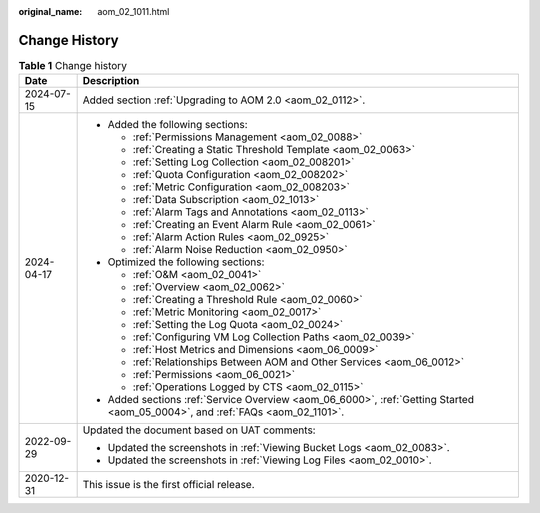 :original_name: aom_02_1011.html

.. _aom_02_1011:

Change History
==============

.. table:: **Table 1** Change history

   +-----------------------------------+-------------------------------------------------------------------------------------------------------------------------------+
   | Date                              | Description                                                                                                                   |
   +===================================+===============================================================================================================================+
   | 2024-07-15                        | Added section :ref:`Upgrading to AOM 2.0 <aom_02_0112>`.                                                                      |
   +-----------------------------------+-------------------------------------------------------------------------------------------------------------------------------+
   | 2024-04-17                        | -  Added the following sections:                                                                                              |
   |                                   |                                                                                                                               |
   |                                   |    -  :ref:`Permissions Management <aom_02_0088>`                                                                             |
   |                                   |    -  :ref:`Creating a Static Threshold Template <aom_02_0063>`                                                               |
   |                                   |    -  :ref:`Setting Log Collection <aom_02_008201>`                                                                           |
   |                                   |    -  :ref:`Quota Configuration <aom_02_008202>`                                                                              |
   |                                   |    -  :ref:`Metric Configuration <aom_02_008203>`                                                                             |
   |                                   |    -  :ref:`Data Subscription <aom_02_1013>`                                                                                  |
   |                                   |    -  :ref:`Alarm Tags and Annotations <aom_02_0113>`                                                                         |
   |                                   |    -  :ref:`Creating an Event Alarm Rule <aom_02_0061>`                                                                       |
   |                                   |    -  :ref:`Alarm Action Rules <aom_02_0925>`                                                                                 |
   |                                   |    -  :ref:`Alarm Noise Reduction <aom_02_0950>`                                                                              |
   |                                   |                                                                                                                               |
   |                                   | -  Optimized the following sections:                                                                                          |
   |                                   |                                                                                                                               |
   |                                   |    -  :ref:`O&M <aom_02_0041>`                                                                                                |
   |                                   |    -  :ref:`Overview <aom_02_0062>`                                                                                           |
   |                                   |    -  :ref:`Creating a Threshold Rule <aom_02_0060>`                                                                          |
   |                                   |    -  :ref:`Metric Monitoring <aom_02_0017>`                                                                                  |
   |                                   |    -  :ref:`Setting the Log Quota <aom_02_0024>`                                                                              |
   |                                   |    -  :ref:`Configuring VM Log Collection Paths <aom_02_0039>`                                                                |
   |                                   |    -  :ref:`Host Metrics and Dimensions <aom_06_0009>`                                                                        |
   |                                   |    -  :ref:`Relationships Between AOM and Other Services <aom_06_0012>`                                                       |
   |                                   |    -  :ref:`Permissions <aom_06_0021>`                                                                                        |
   |                                   |    -  :ref:`Operations Logged by CTS <aom_02_0115>`                                                                           |
   |                                   |                                                                                                                               |
   |                                   | -  Added sections :ref:`Service Overview <aom_06_6000>`, :ref:`Getting Started <aom_05_0004>`, and :ref:`FAQs <aom_02_1101>`. |
   +-----------------------------------+-------------------------------------------------------------------------------------------------------------------------------+
   | 2022-09-29                        | Updated the document based on UAT comments:                                                                                   |
   |                                   |                                                                                                                               |
   |                                   | -  Updated the screenshots in :ref:`Viewing Bucket Logs <aom_02_0083>`.                                                       |
   |                                   | -  Updated the screenshots in :ref:`Viewing Log Files <aom_02_0010>`.                                                         |
   +-----------------------------------+-------------------------------------------------------------------------------------------------------------------------------+
   | 2020-12-31                        | This issue is the first official release.                                                                                     |
   +-----------------------------------+-------------------------------------------------------------------------------------------------------------------------------+
